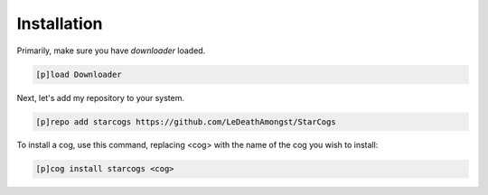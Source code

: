 .. _installation:

============
Installation
============

Primarily, make sure you have `downloader` loaded.

.. code-block:: ini

    [p]load Downloader

Next, let's add my repository to your system.

.. code-block:: ini

    [p]repo add starcogs https://github.com/LeDeathAmongst/StarCogs

To install a cog, use this command, replacing <cog> with the name of the cog you wish to install:

.. code-block:: ini

    [p]cog install starcogs <cog>
